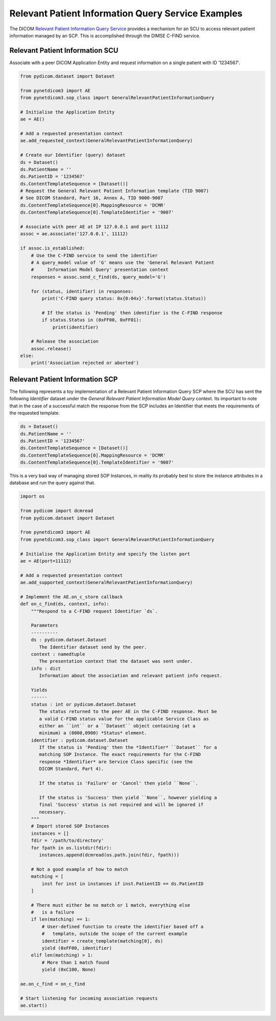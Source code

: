 Relevant Patient Information Query Service Examples
~~~~~~~~~~~~~~~~~~~~~~~~~~~~~~~~~~~~~~~~~~~~~~~~~~~

The DICOM `Relevant Patient Information Query Service <http://dicom.nema.org/medical/dicom/current/output/html/part04.html#chapter_Q>`_
provides a mechanism for an SCU to access relevant patient information managed
by an SCP. This is accomplished through the DIMSE C-FIND service.


Relevant Patient Information SCU
................................

Associate with a peer DICOM Application Entity and request information on a
single patient with ID '1234567'.

.. code-block:: python

   from pydicom.dataset import Dataset

   from pynetdicom3 import AE
   from pynetdicom3.sop_class import GeneralRelevantPatientInformationQuery

   # Initialise the Application Entity
   ae = AE()

   # Add a requested presentation context
   ae.add_requested_context(GeneralRelevantPatientInformationQuery)

   # Create our Identifier (query) dataset
   ds = Dataset()
   ds.PatientName = ''
   ds.PatientID = '1234567'
   ds.ContentTemplateSequence = [Dataset()]
   # Request the General Relevant Patient Information template (TID 9007)
   # See DICOM Standard, Part 16, Annex A, TID 9000-9007
   ds.ContentTemplateSequence[0].MappingResource = 'DCMR'
   ds.ContentTemplateSequence[0].TemplateIdentifier = '9007'

   # Associate with peer AE at IP 127.0.0.1 and port 11112
   assoc = ae.associate('127.0.0.1', 11112)

   if assoc.is_established:
       # Use the C-FIND service to send the identifier
       # A query_model value of 'G' means use the 'General Relevant Patient
       #     Information Model Query' presentation context
       responses = assoc.send_c_find(ds, query_model='G')

       for (status, identifier) in responses:
           print('C-FIND query status: 0x{0:04x}'.format(status.Status))

           # If the status is 'Pending' then identifier is the C-FIND response
           if status.Status in (0xFF00, 0xFF01):
               print(identifier)

       # Release the association
       assoc.release()
   else:
       print('Association rejected or aborted')


Relevant Patient Information SCP
................................

The following represents a toy implementation of a Relevant Patient
Information Query SCP where the SCU has sent the following *Identifier*
dataset under the *General Relevant Patient Information Model Query* context.
Its important to note that in the case of a successful match the response
from the SCP includes an Identifier that meets the requirements of the
requested template.

.. code-block:: python

    ds = Dataset()
    ds.PatientName = ''
    ds.PatientID = '1234567'
    ds.ContentTemplateSequence = [Dataset()]
    ds.ContentTemplateSequence[0].MappingResource = 'DCMR'
    ds.ContentTemplateSequence[0].TemplateIdentifier = '9007'

This is a very bad way of managing stored SOP Instances, in reality its
probably best to store the instance attributes in a database and run the
query against that.

.. code-block:: python

    import os

    from pydicom import dcmread
    from pydicom.dataset import Dataset

    from pynetdicom3 import AE
    from pynetdicom3.sop_class import GeneralRelevantPatientInformationQuery

    # Initialise the Application Entity and specify the listen port
    ae = AE(port=11112)

    # Add a requested presentation context
    ae.add_supported_context(GeneralRelevantPatientInformationQuery)

    # Implement the AE.on_c_store callback
    def on_c_find(ds, context, info):
        """Respond to a C-FIND request Identifier `ds`.

        Parameters
        ----------
        ds : pydicom.dataset.Dataset
           The Identifier dataset send by the peer.
        context : namedtuple
           The presentation context that the dataset was sent under.
        info : dict
           Information about the association and relevant patient info request.

        Yields
        ------
        status : int or pydicom.dataset.Dataset
           The status returned to the peer AE in the C-FIND response. Must be
           a valid C-FIND status value for the applicable Service Class as
           either an ``int`` or a ``Dataset`` object containing (at a
           minimum) a (0000,0900) *Status* element.
        identifier : pydicom.dataset.Dataset
           If the status is 'Pending' then the *Identifier* ``Dataset`` for a
           matching SOP Instance. The exact requirements for the C-FIND
           response *Identifier* are Service Class specific (see the
           DICOM Standard, Part 4).

           If the status is 'Failure' or 'Cancel' then yield ``None``.

           If the status is 'Success' then yield ``None``, however yielding a
           final 'Success' status is not required and will be ignored if
           necessary.
        """
        # Import stored SOP Instances
        instances = []
        fdir = '/path/to/directory'
        for fpath in os.listdir(fdir):
           instances.append(dcmread(os.path.join(fdir, fpath)))

        # Not a good example of how to match
        matching = [
            inst for inst in instances if inst.PatientID == ds.PatientID
        ]

        # There must either be no match or 1 match, everything else
        #   is a failure
        if len(matching) == 1:
            # User-defined function to create the identifier based off a
            #   template, outside the scope of the current example
            identifier = create_template(matching[0], ds)
            yield (0xFF00, identifier)
        elif len(matching) > 1:
            # More than 1 match found
            yield (0xC100, None)

    ae.on_c_find = on_c_find

    # Start listening for incoming association requests
    ae.start()
